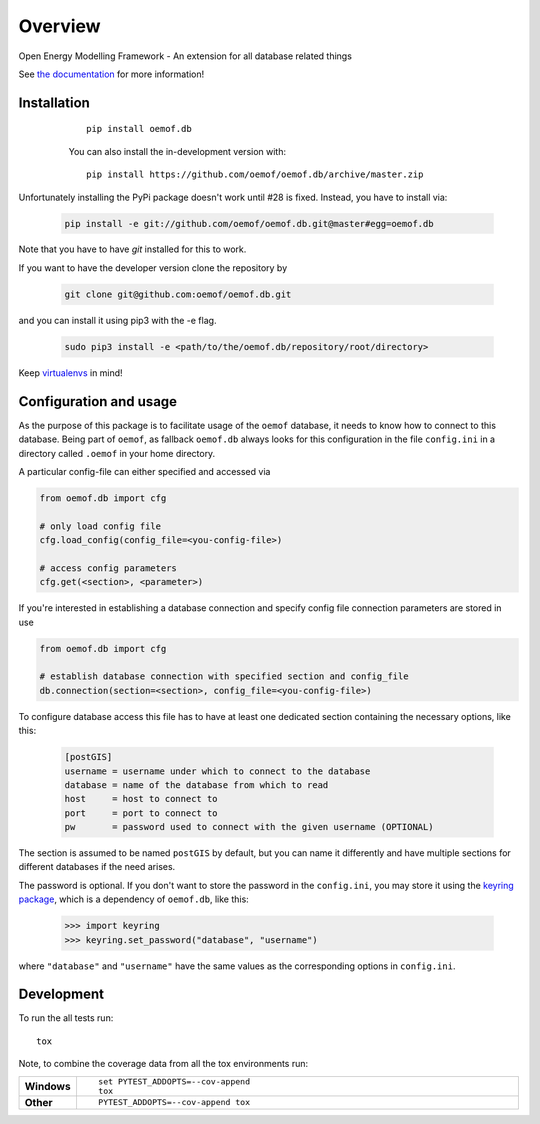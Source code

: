 ========
Overview
========

.. start-badges

|version| |commits-since| |supported-versions|

|travis| |wheel| |supported-implementations| |docs|

|coveralls| |codecov| |scrutinizer| |codacy| |codeclimate|

.. |docs| image:: https://readthedocs.org/projects/oemof.db/badge/?style=flat
    :target: https://readthedocs.org/projects/oemofdb
    :alt: Documentation Status

.. |travis| image:: https://api.travis-ci.org/oemof/oemof.db.svg?branch=master
    :alt: Travis-CI Build Status
    :target: https://travis-ci.org/oemof/oemof.db

.. |coveralls| image:: https://coveralls.io/repos/oemof/oemof.db/badge.svg?branch=master&service=github
    :alt: Coverage Status
    :target: https://coveralls.io/r/oemof/oemof.db

.. |codecov| image:: https://codecov.io/github/oemof/oemof.db/coverage.svg?branch=master
    :alt: Coverage Status
    :target: https://codecov.io/github/oemof/oemof.db

.. |codacy| image:: https://img.shields.io/codacy/grade/[Get ID from https://app.codacy.com/app/oemof/oemof.db/settings].svg
    :target: https://www.codacy.com/app/oemof/oemof.db
    :alt: Codacy Code Quality Status

.. |codeclimate| image:: https://codeclimate.com/github/oemof/oemof.db/badges/gpa.svg
   :target: https://codeclimate.com/github/oemof/oemof.db
   :alt: CodeClimate Quality Status

.. |version| image:: https://img.shields.io/pypi/v/oemof.db.svg
    :alt: PyPI Package latest release
    :target: https://pypi.org/project/oemof.db

.. |wheel| image:: https://img.shields.io/pypi/wheel/oemof.db.svg
    :alt: PyPI Wheel
    :target: https://pypi.org/project/oemof.db

.. |supported-versions| image:: https://img.shields.io/pypi/pyversions/oemof.db.svg
    :alt: Supported versions
    :target: https://pypi.org/project/oemof.db

.. |supported-implementations| image:: https://img.shields.io/pypi/implementation/oemof.db.svg
    :alt: Supported implementations
    :target: https://pypi.org/project/oemof.db

.. |commits-since| image:: https://img.shields.io/github/commits-since/oemof/oemof.db/v0.0.6dev.svg
    :alt: Commits since latest release
    :target: https://github.com/oemof/oemof.db/compare/v0.0.6dev...master


.. |scrutinizer| image:: https://img.shields.io/scrutinizer/quality/g/oemof/oemof.db/master.svg
    :alt: Scrutinizer Status
    :target: https://scrutinizer-ci.com/g/oemof/oemof.db/


.. end-badges

Open Energy Modelling Framework - An extension for all database related things

See `the documentation`_ for more information!

.. _`the documentation`: https://oemofdb.readthedocs.io



Installation
++++++++++++

  ..

    ::

        pip install oemof.db

    You can also install the in-development version with::

        pip install https://github.com/oemof/oemof.db/archive/master.zip

Unfortunately installing the PyPi package doesn't work until #28 is fixed.
Instead, you have to install via:

  .. code:: bash

    pip install -e git://github.com/oemof/oemof.db.git@master#egg=oemof.db

Note that you have to have `git` installed for this to work.

If you want to have the developer version clone the repository by

  .. code:: bash

    git clone git@github.com:oemof/oemof.db.git

and you can install it using pip3 with the -e flag.

  .. code:: bash

    sudo pip3 install -e <path/to/the/oemof.db/repository/root/directory>

.. _readme#configuration:

Keep `virtualenvs`_ in mind!

.. _virtualenvs: https://virtualenv.pypa.io

Configuration and usage
+++++++++++++++++++++++

As the purpose of this package is to facilitate usage of the ``oemof``
database, it needs to know how to connect to this database. Being part of
``oemof``, as fallback ``oemof.db`` always looks for this configuration in the
file ``config.ini`` in a directory called ``.oemof`` in your home directory.

A particular config-file can either specified and accessed via


.. code-block:: python

    from oemof.db import cfg

    # only load config file
    cfg.load_config(config_file=<you-config-file>)

    # access config parameters
    cfg.get(<section>, <parameter>)

If you're interested in establishing a database connection and specify config
file connection parameters are stored in use

.. code-block:: python

    from oemof.db import cfg

    # establish database connection with specified section and config_file
    db.connection(section=<section>, config_file=<you-config-file>)

To configure database access this file has to have at least one dedicated
section containing the necessary options, like this:

  .. code:: INI
    :name: config.ini

    [postGIS]
    username = username under which to connect to the database
    database = name of the database from which to read
    host     = host to connect to
    port     = port to connect to
    pw       = password used to connect with the given username (OPTIONAL)

The section is assumed to be named ``postGIS`` by default, but you can name it
differently and have multiple sections for different databases if the need
arises.

The password is optional. If you don't want to store the password in the
``config.ini``, you may store it using the `keyring package`_, which is a
dependency of ``oemof.db``, like this:

  .. code:: python

    >>> import keyring
    >>> keyring.set_password("database", "username")

where ``"database"`` and ``"username"`` have the same values as the
corresponding options in ``config.ini``.

.. _`keyring package`: https://pypi.python.org/pypi/keyring


Development
+++++++++++

To run the all tests run::

    tox

Note, to combine the coverage data from all the tox environments run:

.. list-table::
    :widths: 10 90
    :stub-columns: 1

    - - Windows
      - ::

            set PYTEST_ADDOPTS=--cov-append
            tox

    - - Other
      - ::

            PYTEST_ADDOPTS=--cov-append tox
